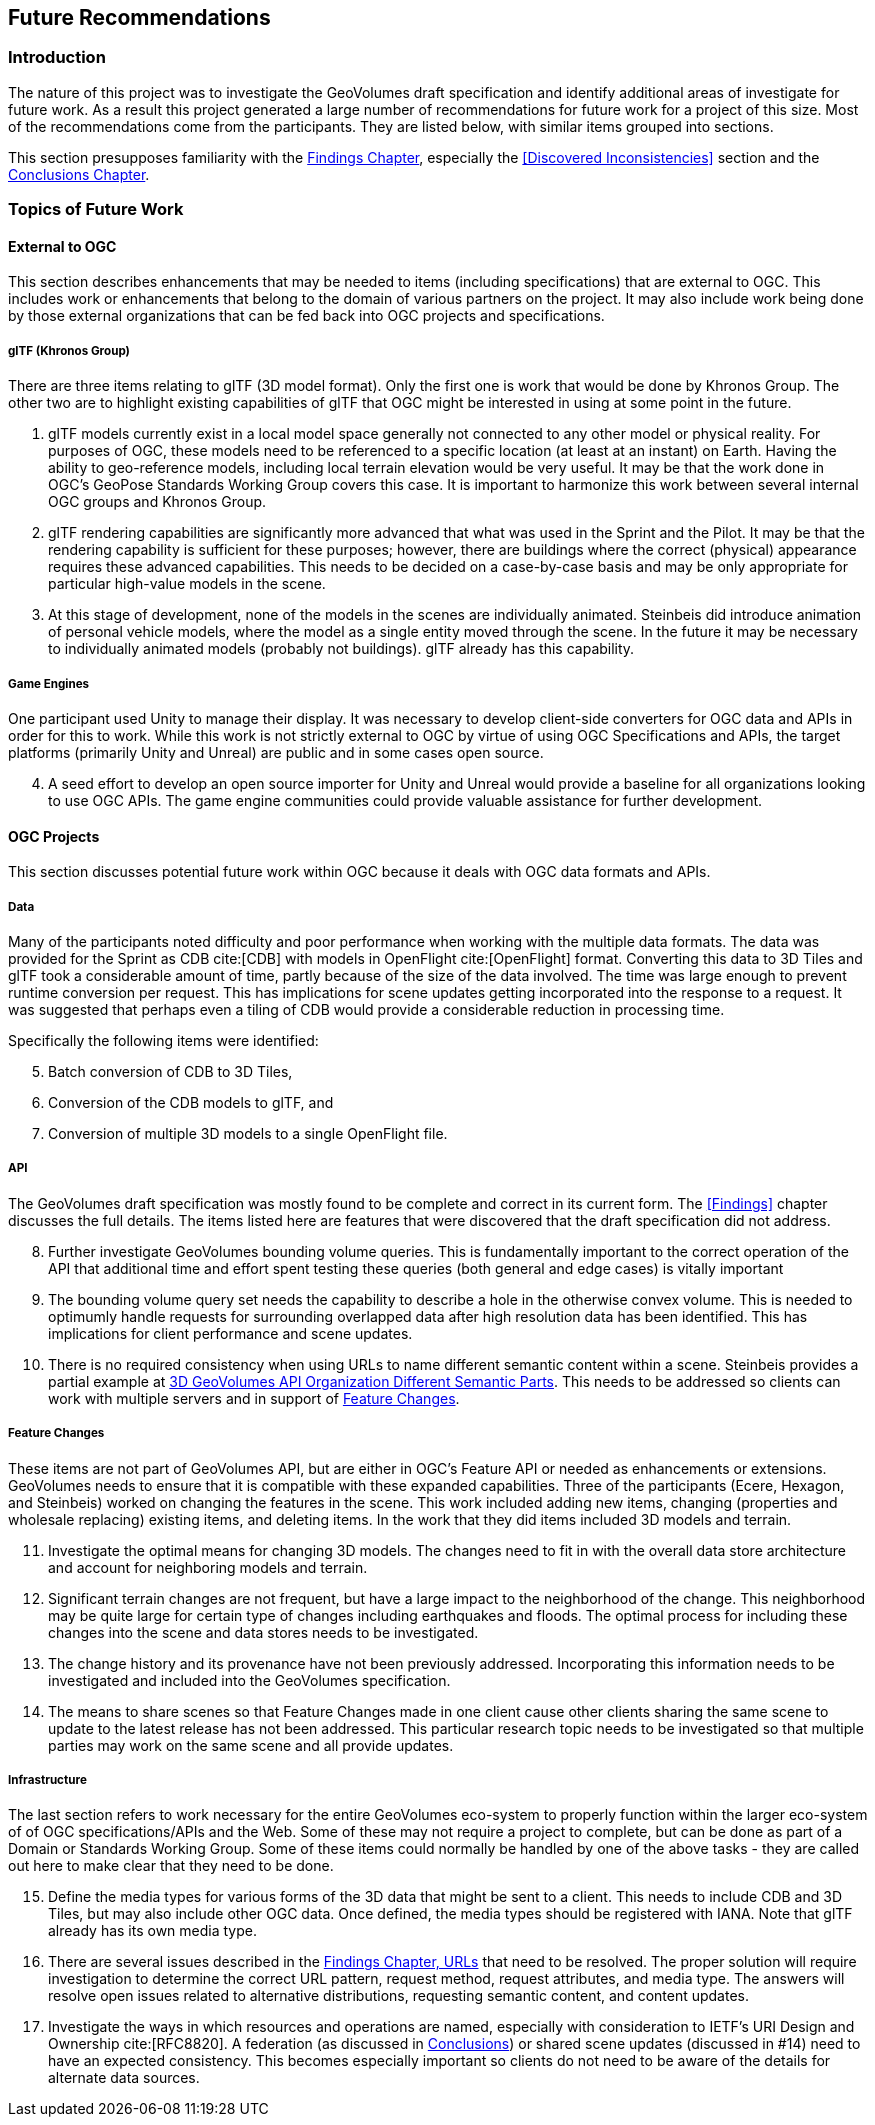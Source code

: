 [[FutureRecommendations]]
== Future Recommendations

=== Introduction

The nature of this project was to investigate the GeoVolumes draft specification and identify additional areas of investigate for future work. As a result this project generated a large number of recommendations for future work for a project of this size. Most of the recommendations come from the participants. They are listed below, with similar items grouped into sections.

This section presupposes familiarity with the <<Findings, Findings Chapter>>, especially the <<Discovered Inconsistencies>> section and the <<Conclusions, Conclusions Chapter>>.

=== Topics of Future Work

==== External to OGC

This section describes enhancements that may be needed to items (including specifications) that are external to OGC. This includes work or enhancements that belong to the domain of various partners on the project. It may also include work being done by those external organizations that can be fed back into OGC projects and specifications.

===== glTF (Khronos Group)

There are three items relating to glTF (3D model format). Only the first one is work that would be done by Khronos Group. The other two are to highlight existing capabilities of glTF that OGC might be interested in using at some point in the future.

. glTF models currently exist in a local model space generally not connected to any other model or physical reality. For purposes of OGC, these models need to be referenced to a specific location (at least at an instant) on Earth. Having the ability to geo-reference models, including local terrain elevation would be very useful. It may be that the work done in OGC's GeoPose Standards Working Group covers this case. It is important to harmonize this work between several internal OGC groups and Khronos Group.
. glTF rendering capabilities are significantly more advanced that what was used in the Sprint and the Pilot. It may be that the rendering capability is sufficient for these purposes; however, there are buildings where the correct (physical) appearance requires these advanced capabilities. This needs to be decided on a case-by-case basis and may be only appropriate for particular high-value models in the scene.
. At this stage of development, none of the models in the scenes are individually animated. Steinbeis did introduce animation of personal vehicle models, where the model as a single entity moved through the scene. In the future it may be necessary to individually animated models (probably not buildings). glTF already has this capability.

===== Game Engines

One participant used Unity to manage their display. It was necessary to develop client-side converters for OGC data and APIs in order for this to work. While this work is not strictly external to OGC by virtue of using OGC Specifications and APIs, the target platforms (primarily Unity and Unreal) are public and in some cases open source.

[start=4]
. A seed effort to develop an open source importer for Unity and Unreal would provide a baseline for all organizations looking to use OGC APIs. The game engine communities could provide valuable assistance for further development.

==== OGC Projects

This section discusses potential future work within OGC because it deals with OGC data formats and APIs.

===== Data

Many of the participants noted difficulty and poor performance when working with the multiple data formats. The data was provided for the Sprint as CDB cite:[CDB] with models in OpenFlight cite:[OpenFlight] format. Converting this data to 3D Tiles and glTF took a considerable amount of time, partly because of the size of the data involved. The time was large enough to prevent runtime conversion per request. This has implications for scene updates getting incorporated into the response to a request. It was suggested that perhaps even a tiling of CDB would provide a considerable reduction in processing time.

Specifically the following items were identified:

[start=5]
. Batch conversion of CDB to 3D Tiles,
. Conversion of the CDB models to glTF, and
. Conversion of multiple 3D models to a single OpenFlight file.

===== API

The GeoVolumes draft specification was mostly found to be complete and correct in its current form. The <<Findings>> chapter discusses the full details. The items listed here are features that were discovered that the draft specification did not address.

[start=8]
. Further investigate GeoVolumes bounding volume queries. This is fundamentally important to the correct operation of the API that additional time and effort spent testing these queries (both general and edge cases) is vitally important
. The bounding volume query set needs the capability to describe a hole in the otherwise convex volume. This is needed to optimumly handle requests for surrounding overlapped data after high resolution data has been identified. This has implications for client performance and scene updates.
. There is no required consistency when using URLs to name different semantic content within a scene. Steinbeis provides a partial example at <<ThreeDGeoVolumesAPIOrganizationDifferentSemanticParts,3D GeoVolumes API Organization Different Semantic Parts>>. This needs to be addressed so clients can work with multiple servers and in support of <<Feature Changes>>.

===== Feature Changes

These items are not part of GeoVolumes API, but are either in OGC's Feature API or needed as enhancements or extensions. GeoVolumes needs to ensure that it is compatible with these expanded capabilities. Three of the participants (Ecere, Hexagon, and Steinbeis) worked on changing the features in the scene. This work included adding new items, changing (properties and wholesale replacing) existing items, and deleting items. In the work that they did items included 3D models and terrain.

[start=11]
. Investigate the optimal means for changing 3D models. The changes need to fit in with the overall data store architecture and account for neighboring models and terrain.
. Significant terrain changes are not frequent, but have a large impact to the neighborhood of the change. This neighborhood may be quite large for certain type of changes including earthquakes and floods. The optimal process for including these changes into the scene and data stores needs to be investigated.
. The change history and its provenance have not been previously addressed. Incorporating this information needs to be investigated and included into the GeoVolumes specification.
. The means to share scenes so that Feature Changes made in one client cause other clients sharing the same scene to update to the latest release has not been addressed. This particular research topic needs to be investigated so that multiple parties may work on the same scene and all provide updates.

===== Infrastructure

The last section refers to work necessary for the entire GeoVolumes eco-system to properly function within the larger eco-system of of OGC specifications/APIs and the Web. Some of these may not require a project to complete, but can be done as part of a Domain or Standards Working Group. Some of these items could normally be handled by one of the above tasks - they are called out here to make clear that they need to be done.

[start=15]
. Define the media types for various forms of the 3D data that might be sent to a client. This needs to include CDB and 3D Tiles, but may also include other OGC data. Once defined, the media types should be registered with IANA. Note that glTF already has its own media type.

. There are several issues described in the <<FindingsURLs, Findings Chapter, URLs>> that need to be resolved. The proper solution will require investigation to determine the correct URL pattern, request method, request attributes, and media type. The answers will resolve open issues related to alternative distributions, requesting semantic content, and content updates.

. Investigate the ways in which resources and operations are named, especially with consideration to IETF's URI Design and Ownership cite:[RFC8820]. A federation (as discussed in <<Conclusions, Conclusions>>) or shared scene updates (discussed in #14) need to have an expected consistency. This becomes especially important so clients do not need to be aware of the details for alternate data sources.
